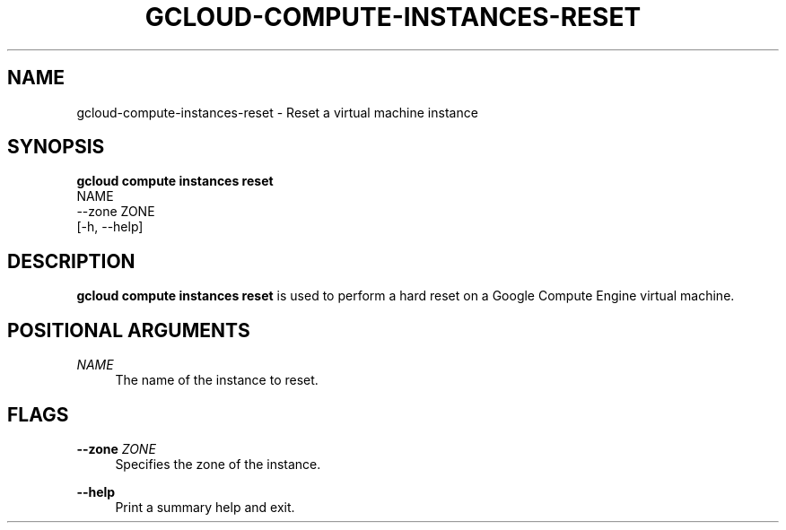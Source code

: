 '\" t
.TH "GCLOUD\-COMPUTE\-INSTANCES\-RESET" "1"
.ie \n(.g .ds Aq \(aq
.el       .ds Aq '
.nh
.ad l
.SH "NAME"
gcloud-compute-instances-reset \- Reset a virtual machine instance
.SH "SYNOPSIS"
.sp
.nf
\fBgcloud compute instances reset\fR
  NAME
  \-\-zone ZONE
  [\-h, \-\-help]
.fi
.SH "DESCRIPTION"
.sp
\fBgcloud compute instances reset\fR is used to perform a hard reset on a Google Compute Engine virtual machine\&.
.SH "POSITIONAL ARGUMENTS"
.PP
\fINAME\fR
.RS 4
The name of the instance to reset\&.
.RE
.SH "FLAGS"
.PP
\fB\-\-zone\fR \fIZONE\fR
.RS 4
Specifies the zone of the instance\&.
.RE
.PP
\fB\-\-help\fR
.RS 4
Print a summary help and exit\&.
.RE
